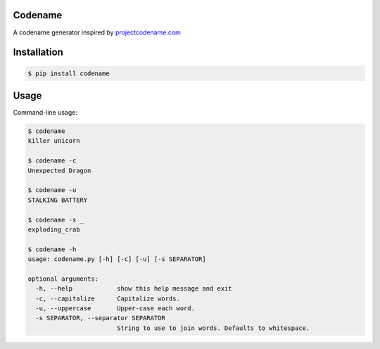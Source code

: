 .. content-start

Codename
========

A codename generator inspired by `projectcodename.com <http://projectcodename.com>`_

Installation
============

.. code:: bash

    $ pip install codename

Usage
=====

Command-line usage:

.. code:: bash

    $ codename
    killer unicorn

    $ codename -c
    Unexpected Dragon

    $ codename -u
    STALKING BATTERY

    $ codename -s _
    exploding_crab

    $ codename -h
    usage: codename.py [-h] [-c] [-u] [-s SEPARATOR]

    optional arguments:
      -h, --help            show this help message and exit
      -c, --capitalize      Capitalize words.
      -u, --uppercase       Upper-case each word.
      -s SEPARATOR, --separator SEPARATOR
                            String to use to join words. Defaults to whitespace.

